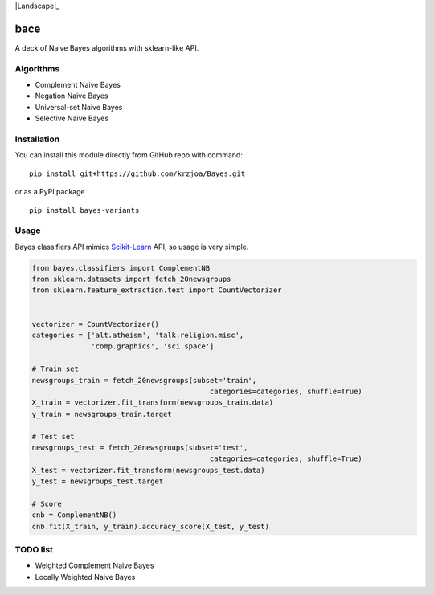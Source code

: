 |Python27|_ |Documentation|_ |Pypi|_ |Landscape|_ |Travis|_

.. |Documentation| image:: https://readthedocs.org/projects/bayes/badge/?version=latest
.. _Documentation: http://bayes.readthedocs.io/en/latest/?badge=latest

.. |Pypi| image:: https://badge.fury.io/py/bayes-variants.svg
.. _Pypi: https://badge.fury.io/py/bayes-variants

.. |Python27| image:: https://img.shields.io/badge/python-2.7-blue.svg
.. _Python27: https://badge.fury.io/py/bayes-variants

.. |Travis| image:: https://travis-ci.org/krzjoa/Bayes.svg?branch=master
.. _Travis: https://travis-ci.org/krzjoa/Bayes

bace
=====

A deck of Naive Bayes algorithms with sklearn-like API.


Algorithms
----------

* Complement Naive Bayes
* Negation Naive Bayes
* Universal-set Naive Bayes
* Selective Naive Bayes

Installation
------------

You can install this module directly from GitHub repo with command:

::

    pip install git+https://github.com/krzjoa/Bayes.git

or as a PyPI package

::

    pip install bayes-variants


Usage
-----

Bayes classifiers API mimics `Scikit-Learn <http://scikit-learn.org/stable/modules/classes.html>`_ API, so usage is very simple.


.. code-block:: python

    from bayes.classifiers import ComplementNB
    from sklearn.datasets import fetch_20newsgroups
    from sklearn.feature_extraction.text import CountVectorizer
    
    
    vectorizer = CountVectorizer()
    categories = ['alt.atheism', 'talk.religion.misc',
                  'comp.graphics', 'sci.space']
    
    # Train set
    newsgroups_train = fetch_20newsgroups(subset='train',
                                              categories=categories, shuffle=True)
    X_train = vectorizer.fit_transform(newsgroups_train.data)
    y_train = newsgroups_train.target
    
    # Test set
    newsgroups_test = fetch_20newsgroups(subset='test',
                                              categories=categories, shuffle=True)
    X_test = vectorizer.fit_transform(newsgroups_test.data)
    y_test = newsgroups_test.target
    
    # Score 
    cnb = ComplementNB()
    cnb.fit(X_train, y_train).accuracy_score(X_test, y_test)




TODO list
---------
* Weighted Complement Naive Bayes
* Locally Weighted Naive Bayes



